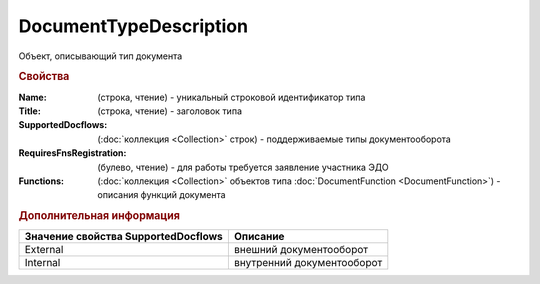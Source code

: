 DocumentTypeDescription
=======================

Объект, описывающий тип документа


.. rubric:: Свойства

:Name: (строка, чтение) - уникальный строковой идентификатор типа
:Title: (строка, чтение) - заголовок типа
:SupportedDocflows: (:doc:`коллекция <Collection>` строк) - поддерживаемые типы документооборота
:RequiresFnsRegistration: (булево, чтение) - для работы требуется заявление участника ЭДО
:Functions: (:doc:`коллекция <Collection>` объектов типа :doc:`DocumentFunction <DocumentFunction>`) - описания функций документа


.. rubric:: Дополнительная информация

=================================== ==========================
Значение свойства SupportedDocflows Описание
=================================== ==========================
External                            внешний документооборот
Internal                            внутренний документооборот
=================================== ==========================
